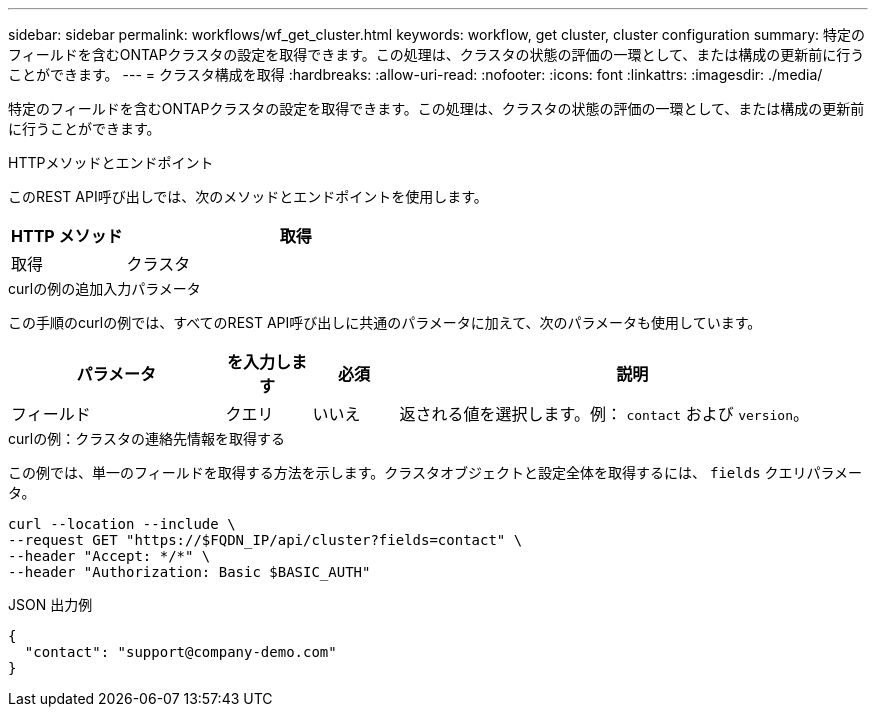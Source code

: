 ---
sidebar: sidebar 
permalink: workflows/wf_get_cluster.html 
keywords: workflow, get cluster, cluster configuration 
summary: 特定のフィールドを含むONTAPクラスタの設定を取得できます。この処理は、クラスタの状態の評価の一環として、または構成の更新前に行うことができます。 
---
= クラスタ構成を取得
:hardbreaks:
:allow-uri-read: 
:nofooter: 
:icons: font
:linkattrs: 
:imagesdir: ./media/


[role="lead"]
特定のフィールドを含むONTAPクラスタの設定を取得できます。この処理は、クラスタの状態の評価の一環として、または構成の更新前に行うことができます。

.HTTPメソッドとエンドポイント
このREST API呼び出しでは、次のメソッドとエンドポイントを使用します。

[cols="25,75"]
|===
| HTTP メソッド | 取得 


| 取得 | クラスタ 
|===
.curlの例の追加入力パラメータ
この手順のcurlの例では、すべてのREST API呼び出しに共通のパラメータに加えて、次のパラメータも使用しています。

[cols="25,10,10,55"]
|===
| パラメータ | を入力します | 必須 | 説明 


| フィールド | クエリ | いいえ | 返される値を選択します。例： `contact` および `version`。 
|===
.curlの例：クラスタの連絡先情報を取得する
この例では、単一のフィールドを取得する方法を示します。クラスタオブジェクトと設定全体を取得するには、 `fields` クエリパラメータ。

[source, curl]
----
curl --location --include \
--request GET "https://$FQDN_IP/api/cluster?fields=contact" \
--header "Accept: */*" \
--header "Authorization: Basic $BASIC_AUTH"
----
.JSON 出力例
[listing]
----
{
  "contact": "support@company-demo.com"
}
----
